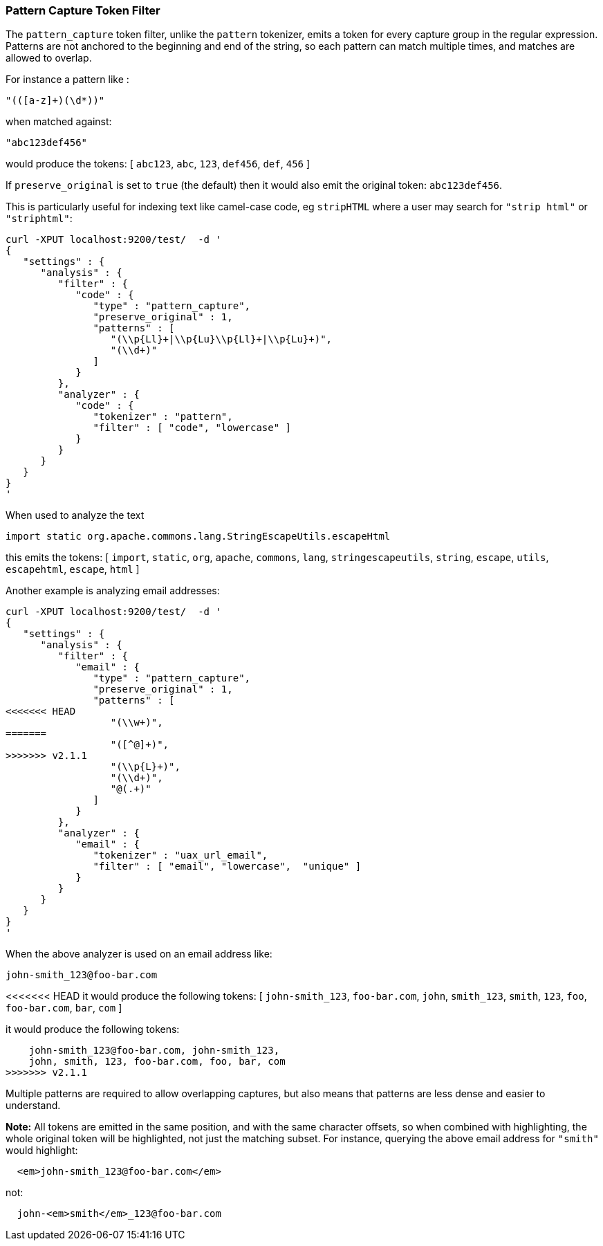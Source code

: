[[analysis-pattern-capture-tokenfilter]]
=== Pattern Capture Token Filter

The `pattern_capture` token filter, unlike the `pattern` tokenizer,
emits a token for every capture group in the regular expression.
Patterns are not anchored to the beginning and end of the string, so
each pattern can match multiple times, and matches are allowed to
overlap.

For instance a pattern like :

[source,js]
--------------------------------------------------
"(([a-z]+)(\d*))"
--------------------------------------------------

when matched against:

[source,js]
--------------------------------------------------
"abc123def456"
--------------------------------------------------

would produce the tokens: [ `abc123`, `abc`, `123`, `def456`, `def`,
`456` ]

If `preserve_original` is set to `true` (the default) then it would also
emit the original token: `abc123def456`.

This is particularly useful for indexing text like camel-case code, eg
`stripHTML` where a user may search for `"strip html"` or `"striphtml"`:

[source,js]
--------------------------------------------------
curl -XPUT localhost:9200/test/  -d '
{
   "settings" : {
      "analysis" : {
         "filter" : {
            "code" : {
               "type" : "pattern_capture",
               "preserve_original" : 1,
               "patterns" : [
                  "(\\p{Ll}+|\\p{Lu}\\p{Ll}+|\\p{Lu}+)",
                  "(\\d+)"
               ]
            }
         },
         "analyzer" : {
            "code" : {
               "tokenizer" : "pattern",
               "filter" : [ "code", "lowercase" ]
            }
         }
      }
   }
}
'
--------------------------------------------------

When used to analyze the text

[source,js]
--------------------------------------------------
import static org.apache.commons.lang.StringEscapeUtils.escapeHtml
--------------------------------------------------

this emits the tokens: [ `import`, `static`, `org`, `apache`, `commons`,
`lang`, `stringescapeutils`, `string`, `escape`, `utils`, `escapehtml`,
`escape`, `html` ]

Another example is analyzing email addresses:

[source,js]
--------------------------------------------------
curl -XPUT localhost:9200/test/  -d '
{
   "settings" : {
      "analysis" : {
         "filter" : {
            "email" : {
               "type" : "pattern_capture",
               "preserve_original" : 1,
               "patterns" : [
<<<<<<< HEAD
                  "(\\w+)",
=======
                  "([^@]+)",
>>>>>>> v2.1.1
                  "(\\p{L}+)",
                  "(\\d+)",
                  "@(.+)"
               ]
            }
         },
         "analyzer" : {
            "email" : {
               "tokenizer" : "uax_url_email",
               "filter" : [ "email", "lowercase",  "unique" ]
            }
         }
      }
   }
}
'
--------------------------------------------------

When the above analyzer is used on an email address like:

[source,js]
--------------------------------------------------
john-smith_123@foo-bar.com
--------------------------------------------------

<<<<<<< HEAD
it would produce the following tokens: [ `john-smith_123`,
`foo-bar.com`, `john`, `smith_123`, `smith`, `123`, `foo`,
`foo-bar.com`, `bar`, `com` ]
=======
it would produce the following tokens:

    john-smith_123@foo-bar.com, john-smith_123,
    john, smith, 123, foo-bar.com, foo, bar, com
>>>>>>> v2.1.1

Multiple patterns are required to allow overlapping captures, but also
means that patterns are less dense and easier to understand.

*Note:* All tokens are emitted in the same position, and with the same
character offsets, so when combined with highlighting, the whole
original token will be highlighted, not just the matching subset. For
instance, querying the above email address for `"smith"` would
highlight:

[source,js]
--------------------------------------------------
  <em>john-smith_123@foo-bar.com</em>
--------------------------------------------------

not:

[source,js]
--------------------------------------------------
  john-<em>smith</em>_123@foo-bar.com
--------------------------------------------------
